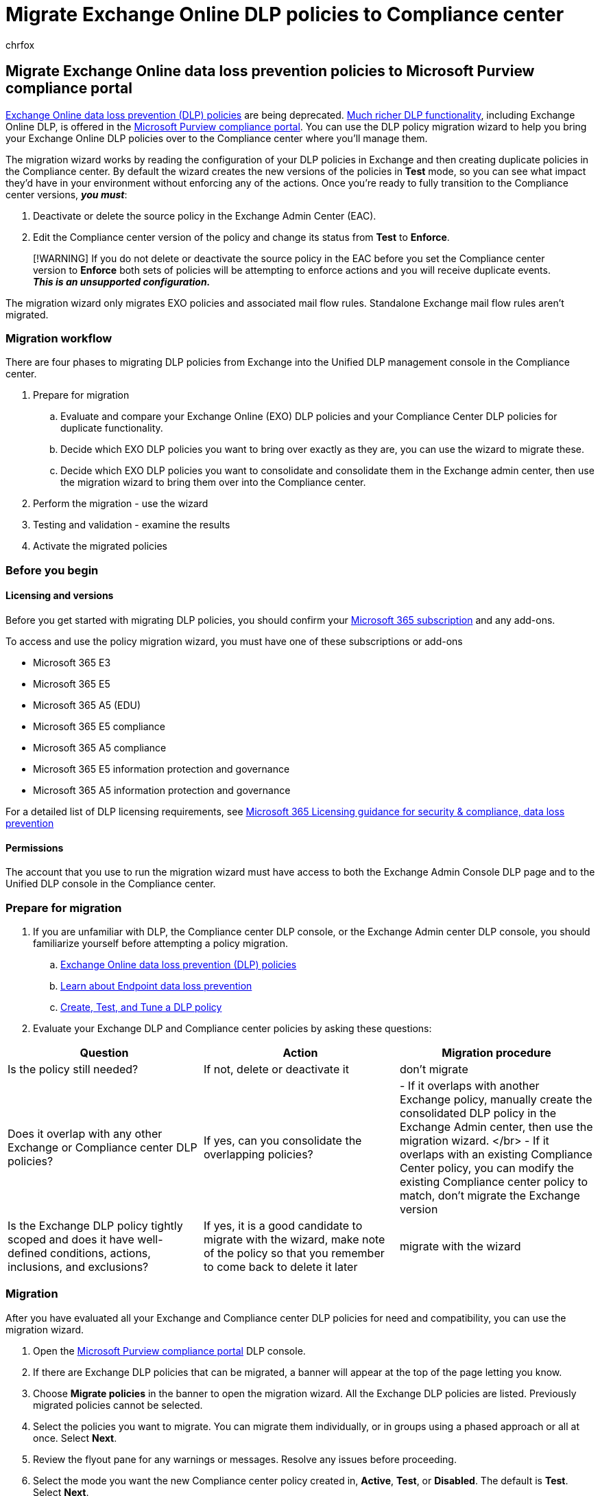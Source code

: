 = Migrate Exchange Online DLP policies to Compliance center
:audience: ITPro
:author: chrfox
:description: Learn how to plan for and migrate your Exchange online data loss prevention policies into DLP.
:f1.keywords: ["CSH"]
:f1_keywords: ["ms.o365.cc.DLPLandingPage"]
:manager: laurawi
:ms.author: chrfox
:ms.collection: ["M365-security-compliance", "SPO_Content"]
:ms.date:
:ms.localizationpriority: medium
:ms.service: O365-seccomp
:ms.topic: article
:search.appverid: ["MET150"]

== Migrate Exchange Online data loss prevention policies to Microsoft Purview compliance portal

link:/exchange/security-and-compliance/data-loss-prevention/data-loss-prevention[Exchange Online data loss prevention (DLP) policies] are being deprecated.
xref:dlp-learn-about-dlp.adoc[Much richer DLP functionality], including Exchange Online DLP, is offered in the https://compliance.microsoft.com/datalossprevention?viewid=policies[Microsoft Purview compliance portal].
You can use the DLP policy migration wizard to help you bring your Exchange Online DLP policies over to the Compliance center where you'll manage them.

The migration wizard works by reading the configuration of your DLP policies in Exchange and then creating duplicate policies in the Compliance center.
By default the wizard creates the new versions of the policies in *Test* mode, so you can see what impact they'd have in your environment without enforcing any of the actions.
Once you're ready to fully transition to the Compliance center versions, *_you must_*:

. Deactivate or delete the source policy in the Exchange Admin Center (EAC).
. Edit the Compliance center version of the policy and change its status from *Test* to *Enforce*.

____
[!WARNING] If you do not delete or deactivate the source policy in the EAC before you set the Compliance center version to *Enforce* both sets of policies will be attempting to enforce actions and you will receive duplicate events.
*_This is an unsupported configuration._*
____

The migration wizard only migrates EXO policies and associated mail flow rules.
Standalone Exchange mail flow rules aren't migrated.

=== Migration workflow

There are four phases to migrating DLP policies from Exchange into the Unified DLP management console in the Compliance center.

. Prepare for migration
 .. Evaluate and compare your Exchange Online (EXO) DLP policies and your Compliance Center DLP policies for duplicate functionality.
 .. Decide which EXO DLP policies you want to bring over exactly as they are, you can use the wizard to migrate these.
 .. Decide which EXO DLP policies you want to consolidate and consolidate them in the Exchange admin center, then use the migration wizard to bring them over into the Compliance center.
. Perform the migration - use the wizard
. Testing and validation -  examine the results
. Activate the migrated policies

=== Before you begin

==== Licensing and versions

Before you get started with migrating DLP policies, you should confirm your https://www.microsoft.com/microsoft-365/compare-microsoft-365-enterprise-plans?rtc=1[Microsoft 365 subscription] and any add-ons.

To access and use the policy migration wizard, you must have one of these subscriptions or add-ons

* Microsoft 365 E3
* Microsoft 365 E5
* Microsoft 365 A5 (EDU)
* Microsoft 365 E5 compliance
* Microsoft 365 A5 compliance
* Microsoft 365 E5 information protection and governance
* Microsoft 365 A5 information protection and governance

For a detailed list of DLP licensing requirements, see link:/office365/servicedescriptions/microsoft-365-service-descriptions/microsoft-365-tenantlevel-services-licensing-guidance/microsoft-365-security-compliance-licensing-guidance#information-protection[Microsoft 365 Licensing guidance for security & compliance, data loss prevention]

==== Permissions

The account that you use to run the migration wizard must have access to both the Exchange Admin Console DLP page and to the Unified DLP console in the Compliance center.

=== Prepare for migration

. If you are unfamiliar with DLP, the Compliance center DLP console, or the Exchange Admin center DLP console, you should familiarize yourself before attempting a policy migration.
 .. link:/exchange/security-and-compliance/data-loss-prevention/data-loss-prevention[Exchange Online data loss prevention (DLP) policies]
 .. xref:endpoint-dlp-learn-about.adoc[Learn about Endpoint data loss prevention]
 .. xref:create-test-tune-dlp-policy.adoc[Create, Test, and Tune a DLP policy]
. Evaluate your Exchange DLP and Compliance center policies by asking these questions:

|===
| Question | Action | Migration procedure

| Is the policy still needed?
| If not, delete or deactivate it
| don't migrate

| Does it overlap with any other Exchange or Compliance center DLP policies?
| If yes, can you consolidate the overlapping policies?
| - If it overlaps with another Exchange policy, manually create the consolidated DLP policy in the Exchange Admin center, then use the migration wizard.
</br> - If it overlaps with an existing Compliance Center policy, you can modify the existing Compliance center policy to match, don't migrate the Exchange version

| Is the Exchange DLP policy tightly scoped and does it have well-defined conditions, actions, inclusions, and exclusions?
| If yes, it is a good candidate to migrate with the wizard, make note of the policy so that you remember to come back to delete it later
| migrate with the wizard
|===

=== Migration

After you have evaluated all your Exchange and Compliance center DLP policies for need and compatibility, you can use the migration wizard.

. Open the https://compliance.microsoft.com/datalossprevention?viewid=policies[Microsoft Purview compliance portal] DLP console.
. If there are Exchange DLP policies that can be migrated, a banner will appear at the top of the page letting you know.
. Choose *Migrate policies* in the banner to open the migration wizard.
All the Exchange DLP policies are listed.
Previously migrated policies cannot be selected.
. Select the policies you want to migrate.
You can migrate them individually, or in groups using a phased approach or all at once.
Select *Next*.
. Review the flyout pane for any warnings or messages.
Resolve any issues before proceeding.
. Select the mode you want the new Compliance center policy created in, *Active*, *Test*, or *Disabled*.
The default is *Test*.
Select *Next*.
. If desired, you can create more policies that are based on the Exchange DLP policies for other unified DLP locations.
This will result in one new unified DLP policy for the migrated Exchange policy and one new unified DLP policy for any other locations that you pick here.

____
[!IMPORTANT] Any Exchange DLP policy conditions and actions that are not supported by other DLP locations, like Devices, SharePoint, OneDrive, On-premises, MCAS or Teams chat and channel messages will be dropped from the additional policy.
Also, there is pre-work that must be done for the other locations.
See:

* xref:endpoint-dlp-learn-about.adoc[Learn about Endpoint data loss prevention]
* xref:endpoint-dlp-getting-started.adoc[Get started with Endpoint data loss prevention]
* xref:endpoint-dlp-using.adoc[Using Endpoint data loss prevention]
* xref:dlp-on-premises-scanner-learn.adoc[Learn about the data loss prevention on-premises scanner]
* xref:dlp-on-premises-scanner-get-started.adoc[Get started with the data loss prevention on-premises scanner]
* xref:dlp-on-premises-scanner-use.adoc[Use the Microsoft Purview data loss prevention on-premises scanner]
* xref:dlp-use-policies-non-microsoft-cloud-apps.adoc[Use data loss prevention policies for non-Microsoft cloud apps]
____

. Review the migration wizard session settings.
Select *Next*.
. Review the migration report.
Pay attention to any failures involving Exchange mail flow rules.
You can fix them and remigrate the associated policies.

The migrated policies will now appear in the list of DLP policies in the Compliance center DLP console.

=== Common errors and mitigation

|===
| Error message | Reason | Mitigation/Recommended steps

| A compliance policy with name `<Name of the policy>` already exists in scenario(s) `Dlp`.
| It is likely that this policy migration was done earlier and then reattempted in the same session
| Refresh the session to update the list of policies available for migration.
All previously migrated policies should be in the `Already migrated` state.

| A compliance policy with name `<Name of the policy>` already exists in scenario(s) `Hold`.
| A retention policy with the same name exists in the same tenant.
| - Rename the DLP policy in EAC to a different name.
</br> - Retry the migration for the impacted policy.

| `DLP-group@contoso.com` can't be used as a value for the Shared By condition because it's a distribution group or mail-enabled security group.
Use Shared by Member of predicate to detect activities by members of certain groups.
| Transport rules allow groups to be used in the `sender is` condition but unified DLP does not allow it.
| Update the transport rule to remove all group email addresses from the `sender is` condition and add the group to the `sender is a member of` condition if necessary.
Retry the migration for the impacted policy

| Could not find recipient `DLP-group@contoso.com`.
If newly created, retry the operation after sometime.
If deleted or expired please reset with valid values and try again.
| It is likely that the group address used in `sender is a member of` or `recipient is a member of` condition is expired or invalid.
| - Remove/replace all the invalid group email addresses in the transport rule in Exchange admin center.
</br> - Retry the migration for the impacted policy.

| The value specified in `FromMemberOf` predicate must be mail enabled security group.
| Transport rules allow individual users to be used in the `sender is a member of` condition but unified DLP does not allow it.
| - Update the transport rule to remove all individual user email addresses from the `sender is a member of` condition and add the users to the `sender is` condition if necessary.
</br> - Retry the migration for the impacted policy.

| The value specified in `SentToMemberOf` predicate must be mail enabled security group.
| Transport rules allow individual users to be used under the `recipient is a member of` condition but unified DLP does not allow it.
| - Update the transport rule to remove all individual user email addresses from the `recipient is a member of` condition and add the users to the `recipient is` condition if necessary.
</br> - Retry the migration for the impacted policy.

| Using the `<Name of condition>` parameter is supported only for Exchange.
Either remove this parameter or turn on only Exchange location.
| It is likely that another policy with the same name exists in Compliance center with other locations like SPO/ODB/Teams for which the mentioned condition is not supported.
| Rename the DLP policy in Exchange admin center and retry the migration.
|===

=== Testing and validation
// PRATEEK AND AAKASH TO PROVIDE A LIST OF SUPPORTED PREDICATES AND KNOWN ISSUES BEFORE PUBLISHING

Test and review your policies.

. Follow the link:create-test-tune-dlp-policy.md#test-a-dlp-policy[Test a DLP policy] procedures.
. Review the events created by the policy in xref:data-classification-activity-explorer.adoc[Activity explorer].

=== Review the policy matches between Exchange Admin Center DLP and Microsoft Purview Unified DLP

To ensure that the migrated policies behave as expected, you can export the reports from both admin centers and do a comparison of the policy matches.

. Connect to link:/powershell/exchange/connect-to-exchange-online-powershell[Exchange Online PowerShell].
. Export the link:/powershell/module/exchange/get-maildetaildlppolicyreport[EAC DLP report].
You can copy this cmdlet and insert the appropriate values:
+
[,powershell]
----
Get-MailDetailDlpPolicyReport -StartDate <dd/mm/yyyy -EndDate <dd/mm/yyyy> -PageSize 5000 | select Date, MessageId, DlpPolicy, TransportRule -Unique | Export-CSV <"C:\path\filename.csv">
----

. Export the link:/powershell/module/exchange/get-dlpdetailreport[Unified DLP report].
You can copy this cmdlet and insert the appropriate values:
+
[,powershell]
----
Get-DlpDetailReport -StartDate <dd/mm/yyyy> -EndDate <dd/mm/yyyy> -PageSize 5000 | select Date, Location, DlpCompliancePolicy, DlpComplianceRule -Unique | Export-CSV <"C:\path\filename.csv">
----

=== Activate your migrated policies

Once you are satisfied with how your migrated policies are functioning, you can set them to *Enforce*.

. Open the Exchange Admin Center DLP console.
. Deactivate or delete the source policy.
. Open the https://compliance.microsoft.com/datalossprevention?viewid=policies[Microsoft Purview compliance portal] DLP console and select the policy you want to make active to edit it.
. Change the status to *Turn on*.

=== Related articles

* link:/exchange/security-and-compliance/data-loss-prevention/data-loss-prevention[Exchange Online data loss prevention (DLP) policies]
* xref:dlp-learn-about-dlp.adoc[Learn about data loss prevention]
* xref:data-classification-activity-explorer.adoc[Get started with Activity explorer]
* xref:create-test-tune-dlp-policy.adoc[Create, Test, and Tune a DLP policy]
* xref:create-a-dlp-policy-from-a-template.adoc[Create a DLP policy from a template]
* link:/exchange/security-and-compliance/data-loss-prevention/data-loss-prevention[Exchange Online data loss prevention (DLP) policies]
